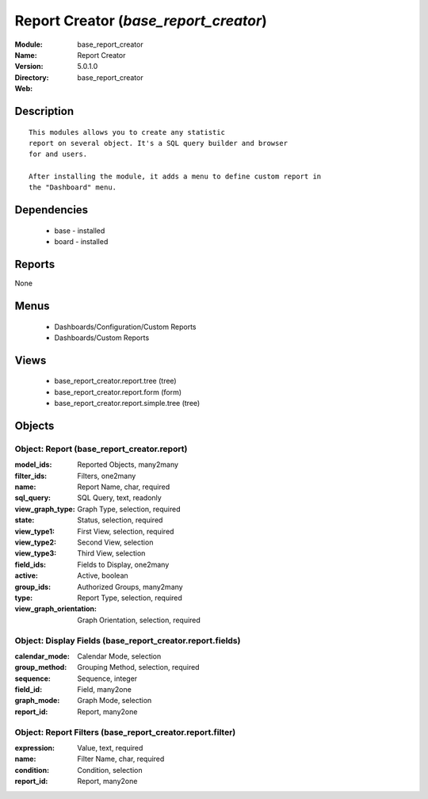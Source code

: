 
.. module:: base_report_creator
    :synopsis: Report Creator
    :noindex:
.. 

Report Creator (*base_report_creator*)
======================================
:Module: base_report_creator
:Name: Report Creator
:Version: 5.0.1.0
:Directory: base_report_creator
:Web: 

Description
-----------

::

  This modules allows you to create any statistic
  report on several object. It's a SQL query builder and browser
  for and users.
  
  After installing the module, it adds a menu to define custom report in
  the "Dashboard" menu.

Dependencies
------------

 * base - installed
 * board - installed

Reports
-------

None


Menus
-------

 * Dashboards/Configuration/Custom Reports
 * Dashboards/Custom Reports

Views
-----

 * base_report_creator.report.tree (tree)
 * base_report_creator.report.form (form)
 * base_report_creator.report.simple.tree (tree)


Objects
-------

Object: Report (base_report_creator.report)
###########################################



:model_ids: Reported Objects, many2many





:filter_ids: Filters, one2many





:name: Report Name, char, required





:sql_query: SQL Query, text, readonly





:view_graph_type: Graph Type, selection, required





:state: Status, selection, required





:view_type1: First View, selection, required





:view_type2: Second View, selection





:view_type3: Third View, selection





:field_ids: Fields to Display, one2many





:active: Active, boolean





:group_ids: Authorized Groups, many2many





:type: Report Type, selection, required





:view_graph_orientation: Graph Orientation, selection, required




Object: Display Fields (base_report_creator.report.fields)
##########################################################



:calendar_mode: Calendar Mode, selection





:group_method: Grouping Method, selection, required





:sequence: Sequence, integer





:field_id: Field, many2one





:graph_mode: Graph Mode, selection





:report_id: Report, many2one




Object: Report Filters (base_report_creator.report.filter)
##########################################################



:expression: Value, text, required





:name: Filter Name, char, required





:condition: Condition, selection





:report_id: Report, many2one


